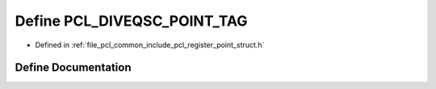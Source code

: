 .. _exhale_define_register__point__struct_8h_1ae6a1e2c7adaf82cb517bc70a07c0f8bf:

Define PCL_DIVEQSC_POINT_TAG
============================

- Defined in :ref:`file_pcl_common_include_pcl_register_point_struct.h`


Define Documentation
--------------------


.. doxygendefine:: PCL_DIVEQSC_POINT_TAG
